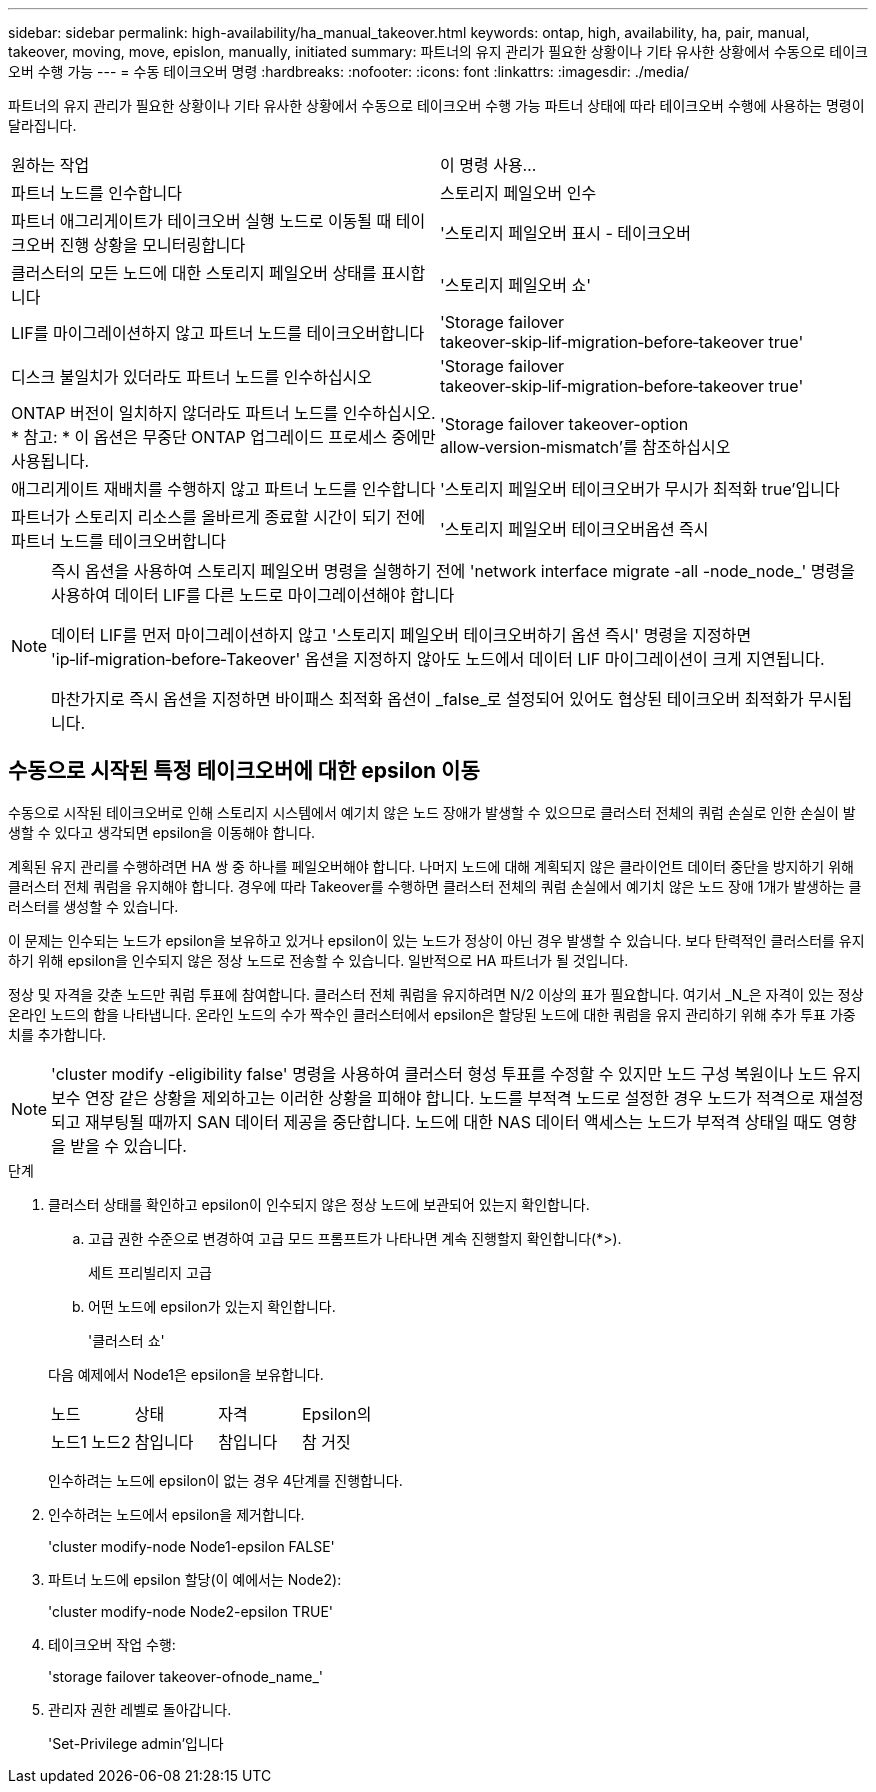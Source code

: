 ---
sidebar: sidebar 
permalink: high-availability/ha_manual_takeover.html 
keywords: ontap, high, availability, ha, pair, manual, takeover, moving, move, epislon, manually, initiated 
summary: 파트너의 유지 관리가 필요한 상황이나 기타 유사한 상황에서 수동으로 테이크오버 수행 가능 
---
= 수동 테이크오버 명령
:hardbreaks:
:nofooter: 
:icons: font
:linkattrs: 
:imagesdir: ./media/


[role="lead"]
파트너의 유지 관리가 필요한 상황이나 기타 유사한 상황에서 수동으로 테이크오버 수행 가능 파트너 상태에 따라 테이크오버 수행에 사용하는 명령이 달라집니다.

|===


| 원하는 작업 | 이 명령 사용... 


| 파트너 노드를 인수합니다 | 스토리지 페일오버 인수 


| 파트너 애그리게이트가 테이크오버 실행 노드로 이동될 때 테이크오버 진행 상황을 모니터링합니다 | '스토리지 페일오버 표시 - 테이크오버 


| 클러스터의 모든 노드에 대한 스토리지 페일오버 상태를 표시합니다 | '스토리지 페일오버 쇼' 


| LIF를 마이그레이션하지 않고 파트너 노드를 테이크오버합니다 | 'Storage failover takeover‑skip‑lif‑migration‑before‑takeover true' 


| 디스크 불일치가 있더라도 파트너 노드를 인수하십시오 | 'Storage failover takeover‑skip‑lif‑migration‑before‑takeover true' 


| ONTAP 버전이 일치하지 않더라도 파트너 노드를 인수하십시오. * 참고: * 이 옵션은 무중단 ONTAP 업그레이드 프로세스 중에만 사용됩니다. | 'Storage failover takeover-option allow‑version‑mismatch'를 참조하십시오 


| 애그리게이트 재배치를 수행하지 않고 파트너 노드를 인수합니다 | '스토리지 페일오버 테이크오버가 무시가 최적화 true'입니다 


| 파트너가 스토리지 리소스를 올바르게 종료할 시간이 되기 전에 파트너 노드를 테이크오버합니다 | '스토리지 페일오버 테이크오버옵션 즉시 
|===
[NOTE]
====
즉시 옵션을 사용하여 스토리지 페일오버 명령을 실행하기 전에 'network interface migrate -all -node_node_' 명령을 사용하여 데이터 LIF를 다른 노드로 마이그레이션해야 합니다

데이터 LIF를 먼저 마이그레이션하지 않고 '스토리지 페일오버 테이크오버하기 옵션 즉시' 명령을 지정하면 'ip‑lif‑migration‑before‑Takeover' 옵션을 지정하지 않아도 노드에서 데이터 LIF 마이그레이션이 크게 지연됩니다.

마찬가지로 즉시 옵션을 지정하면 바이패스 최적화 옵션이 _false_로 설정되어 있어도 협상된 테이크오버 최적화가 무시됩니다.

====


== 수동으로 시작된 특정 테이크오버에 대한 epsilon 이동

수동으로 시작된 테이크오버로 인해 스토리지 시스템에서 예기치 않은 노드 장애가 발생할 수 있으므로 클러스터 전체의 쿼럼 손실로 인한 손실이 발생할 수 있다고 생각되면 epsilon을 이동해야 합니다.

계획된 유지 관리를 수행하려면 HA 쌍 중 하나를 페일오버해야 합니다. 나머지 노드에 대해 계획되지 않은 클라이언트 데이터 중단을 방지하기 위해 클러스터 전체 쿼럼을 유지해야 합니다. 경우에 따라 Takeover를 수행하면 클러스터 전체의 쿼럼 손실에서 예기치 않은 노드 장애 1개가 발생하는 클러스터를 생성할 수 있습니다.

이 문제는 인수되는 노드가 epsilon을 보유하고 있거나 epsilon이 있는 노드가 정상이 아닌 경우 발생할 수 있습니다. 보다 탄력적인 클러스터를 유지하기 위해 epsilon을 인수되지 않은 정상 노드로 전송할 수 있습니다. 일반적으로 HA 파트너가 될 것입니다.

정상 및 자격을 갖춘 노드만 쿼럼 투표에 참여합니다. 클러스터 전체 쿼럼을 유지하려면 N/2 이상의 표가 필요합니다. 여기서 _N_은 자격이 있는 정상 온라인 노드의 합을 나타냅니다. 온라인 노드의 수가 짝수인 클러스터에서 epsilon은 할당된 노드에 대한 쿼럼을 유지 관리하기 위해 추가 투표 가중치를 추가합니다.


NOTE: 'cluster modify -eligibility false' 명령을 사용하여 클러스터 형성 투표를 수정할 수 있지만 노드 구성 복원이나 노드 유지 보수 연장 같은 상황을 제외하고는 이러한 상황을 피해야 합니다. 노드를 부적격 노드로 설정한 경우 노드가 적격으로 재설정되고 재부팅될 때까지 SAN 데이터 제공을 중단합니다. 노드에 대한 NAS 데이터 액세스는 노드가 부적격 상태일 때도 영향을 받을 수 있습니다.

.단계
. 클러스터 상태를 확인하고 epsilon이 인수되지 않은 정상 노드에 보관되어 있는지 확인합니다.
+
.. 고급 권한 수준으로 변경하여 고급 모드 프롬프트가 나타나면 계속 진행할지 확인합니다(*>).
+
세트 프리빌리지 고급

.. 어떤 노드에 epsilon가 있는지 확인합니다.
+
'클러스터 쇼'

+
--
다음 예제에서 Node1은 epsilon을 보유합니다.

|===


| 노드 | 상태 | 자격 | Epsilon의 


| 노드1 노드2  a| 
참입니다
 a| 
참입니다
 a| 
참 거짓

|===
인수하려는 노드에 epsilon이 없는 경우 4단계를 진행합니다.

--


. 인수하려는 노드에서 epsilon을 제거합니다.
+
'cluster modify-node Node1-epsilon FALSE'

. 파트너 노드에 epsilon 할당(이 예에서는 Node2):
+
'cluster modify-node Node2-epsilon TRUE'

. 테이크오버 작업 수행:
+
'storage failover takeover-ofnode_name_'

. 관리자 권한 레벨로 돌아갑니다.
+
'Set-Privilege admin'입니다


